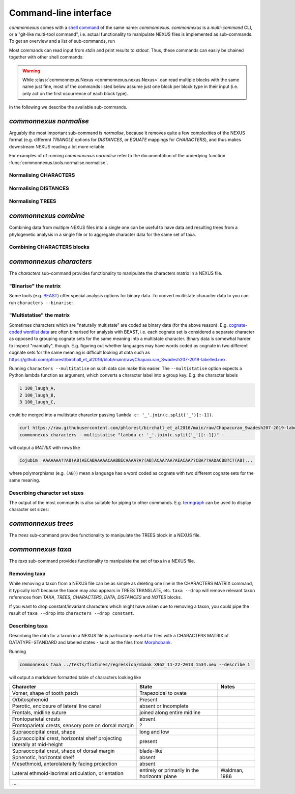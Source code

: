 Command-line interface
======================

`commonnexus` comes with a `shell command <https://swcarpentry.github.io/shell-novice/reference.html#shell>`_
of the same name: `commonnexus`. `commonnexus` is a *multi-command* CLI, or a "git-like multi-tool command",
i.e. actual functionality to manipulate NEXUS files is implemented as sub-commands. To get an overview
and a list of sub-commands, run

.. command-output:: commonnexus -h


Most commands can read input from `stdin` and print results to `stdout`. Thus, these commands can
easily be chained together with other shell commands:

.. command-output:: echo "#nexus begin trees; tree 1 = ((a,b)c); end;" | commonnexus normalise - | grep TREE | grep -v TREES
    :shell:

.. warning::

    While :class:`commonnexus.Nexus <commonnexus.nexus.Nexus>` can read multiple blocks with the same
    name just fine, most of the commands listed below assume just one block per block type in their
    input (i.e. only act on the first occurrence of each block type).

In the following we describe the available sub-commands.


`commonnexus normalise`
-----------------------

Arguably the most important sub-command is `normalise`, because it removes quite a few complexities
of the NEXUS format (e.g. different `TRIANGLE` options for `DISTANCES`, or `EQUATE` mappings for
`CHARACTERS`), and thus makes downstream NEXUS reading a lot more reliable.

.. command-output:: commonnexus normalise -h

For examples of of running `commonnexus normalise` refer to the documentation of the underlying
function :func:`commonnexus.tools.normalise.normalise`.

Normalising CHARACTERS
~~~~~~~~~~~~~~~~~~~~~~

.. command-output:: commonnexus normalise '#nexus begin d[c]ata; dimensions nchar=3; format missing=x nolabels; matrix x01 100 010; end;'


Normalising DISTANCES
~~~~~~~~~~~~~~~~~~~~~

.. command-output:: commonnexus normalise '#nexus begin distances; dimensions ntax=3; format missing=x nodiagonal; matrix t1 t2 x t3 1.0 2.1; end;'


Normalising TREES
~~~~~~~~~~~~~~~~~

.. command-output:: commonnexus normalise '#nexus begin trees; translate a t1, b t2, c t3; tree 1 = ((a,b)c); end;'


`commonnexus combine`
---------------------

Combining data from multiple NEXUS files into a single one can be useful to have data and resulting
trees from a phylogenetic analysis in a single file or to aggregate character data for the same
set of taxa.

.. command-output:: commonnexus combine -h

Combining CHARACTERS blocks
~~~~~~~~~~~~~~~~~~~~~~~~~~~

.. command-output:: cat characters.nex | commonnexus combine - characters.nex
    :shell:


`commonnexus characters`
------------------------

The `characters` sub-command provides functionality to manipulate the characters matrix in a NEXUS file.

.. command-output:: commonnexus characters -h


"Binarise" the matrix
~~~~~~~~~~~~~~~~~~~~~

Some tools (e.g. `BEAST <http://www.beast2.org/features/data-type-binary.html>`_) offer special analysis options
for binary data. To convert multistate character data to you can run ``characters --binarise``:

.. command-output:: commonnexus characters --binarise "#NEXUS BEGIN DATA; DIMENSIONS nchar=1; MATRIX t1 a t2 b t3 c t4 d t5 e; END;"


"Multistatise" the matrix
~~~~~~~~~~~~~~~~~~~~~~~~~

Sometimes characters which are "naturally multistate" are coded as binary data (for the above reason).
E.g. `cognate-coded wordlist data <https://calc.hypotheses.org/849>`_ are often binarised for analysis
with BEAST, i.e. each cognate set is considered a separate character as opposed to grouping cognate sets
for the same meaning into a multistate character. Binary data is somewhat harder to inspect "manually",
though. E.g. figuring out whether languages may have words coded as cognate in two different cognate sets
for the same meaning is difficult looking at data such as
`<https://github.com/phlorest/birchall_et_al2016/blob/main/raw/Chapacuran_Swadesh207-2019-labelled.nex>`_.

Running ``characters --multitatise`` on such data can make this easier. The ``--multistatise`` option
expects a Python lambda function as argument, which converts a character label into a group key.
E.g. the character labels

.. code-block::

        1 100_laugh_A,
        2 100_laugh_B,
        3 100_laugh_C,

could be merged into a multistate character passing ``lambda c: '_'.join(c.split('_')[:-1])``.

.. code-block:: bash

    curl https://raw.githubusercontent.com/phlorest/birchall_et_al2016/main/raw/Chapacuran_Swadesh207-2019-labelled.nex |\\
    commonnexus characters --multistatise "lambda c: '_'.join(c.split('_')[:-1])" -

will output a `MATRIX` with rows like

.. code-block:: bash

    Cojubim  AAAAAAA??AB(AB)AECABAAAAACAABBECAAAA?A?(AB)ACAA?AA?AEACAA??CBA??AADACBB?C?(AB)...

where polymorphisms (e.g. ``(AB)``) mean a language has a word coded as cognate with two different
cognate sets for the same meaning.


Describing character set sizes
~~~~~~~~~~~~~~~~~~~~~~~~~~~~~~

The output of the most commands is also suitable for piping to other commands. E.g.
`termgraph <https://pypi.org/project/termgraph/>`_ can be used to display character set sizes:

.. command-output:: commonnexus characters characters.nex --describe binary-setsize | termgraph
    :shell:


`commonnexus trees`
-------------------

The `trees` sub-command provides functionality to manipulate the TREES block in a NEXUS file.

.. command-output:: commonnexus trees -h



`commonnexus taxa`
------------------

The `taxa` sub-command provides functionality to manipulate the set of taxa in a NEXUS file.

.. command-output:: commonnexus taxa -h


Removing taxa
~~~~~~~~~~~~~

While removing a taxon from a NEXUS file can be as simple as deleting one line in the CHARACTERS MATRIX
command, it typically isn't because the taxon may also appears in TREES TRANSLATE, etc. ``taxa --drop``
will remove relevant taxon references from `TAXA`, `TREES`, `CHARACTERS`, `DATA`, `DISTANCES` and `NOTES` blocks.

.. command-output:: commonnexus taxa --drop t1 "#NEXUS BEGIN DATA; DIMENSIONS nchar=1; MATRIX t1 a t2 b t3 c t4 d t5 e; END;"

If you want to drop constant/invariant characters which might have arisen due to removing a taxon, you
could pipe the result of ``taxa --drop`` into ``characters --drop constant``.


Describing taxa
~~~~~~~~~~~~~~~

Describing the data for a taxon in a NEXUS file is particularly useful for files with a CHARACTERS
MATRIX of DATATYPE=STANDARD and labeled states - such as the files from `Morphobank <https://morphobank.org/>`_.

Running

.. code-block:: bash

    commonnexus taxa ../tests/fixtures/regression/mbank_X962_11-22-2013_1534.nex --describe 1

will output a markdown formatted table of characters looking like

+---------------------------------------------------------------------------+-----------------------------------------------+---------------+
| Character                                                                 | State                                         | Notes         |
+===========================================================================+===============================================+===============+
| Vomer, shape of tooth patch                                               | Trapezoidal to ovate                          |               |
+---------------------------------------------------------------------------+-----------------------------------------------+---------------+
| Orbitosphenoid                                                            | Present                                       |               |
+---------------------------------------------------------------------------+-----------------------------------------------+---------------+
| Pterotic, enclosure of lateral line canal                                 | absent or incomplete                          |               |
+---------------------------------------------------------------------------+-----------------------------------------------+---------------+
| Frontals, midline suture                                                  | joined along entire midline                   |               |
+---------------------------------------------------------------------------+-----------------------------------------------+---------------+
| Frontoparietal crests                                                     | absent                                        |               |
+---------------------------------------------------------------------------+-----------------------------------------------+---------------+
| Frontoparietal crests, sensory pore on dorsal margin                      | ?                                             |               |
+---------------------------------------------------------------------------+-----------------------------------------------+---------------+
| Supraoccipital crest, shape                                               | long and low                                  |               |
+---------------------------------------------------------------------------+-----------------------------------------------+---------------+
| Supraoccipital crest, horizontal shelf projecting laterally at mid-height | present                                       |               |
+---------------------------------------------------------------------------+-----------------------------------------------+---------------+
| Supraoccipital crest, shape of dorsal margin                              | blade-like                                    |               |
+---------------------------------------------------------------------------+-----------------------------------------------+---------------+
| Sphenotic, horizontal shelf                                               | absent                                        |               |
+---------------------------------------------------------------------------+-----------------------------------------------+---------------+
| Mesethmoid, anterolaterally facing projection                             | absent                                        |               |
+---------------------------------------------------------------------------+-----------------------------------------------+---------------+
| Lateral ethmoid-lacrimal articulation, orientation                        | entirely or primarily in the horizontal plane | Waldman, 1986 |
+---------------------------------------------------------------------------+-----------------------------------------------+---------------+
| ...                                                                                                                                       |
+---------------------------------------------------------------------------+-----------------------------------------------+---------------+


